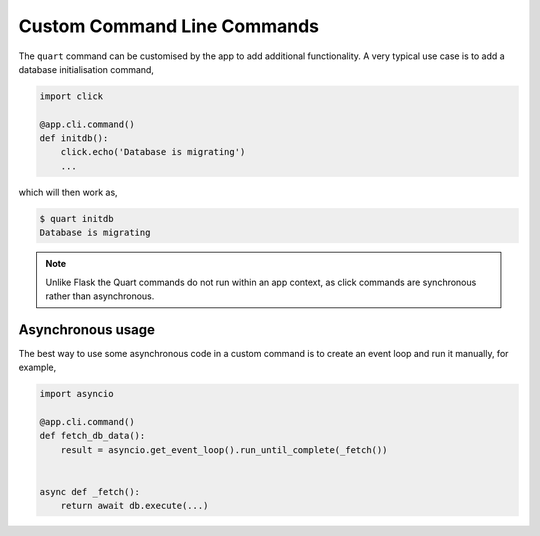 .. _command_line:

Custom Command Line Commands
============================

The ``quart`` command can be customised by the app to add additional
functionality. A very typical use case is to add a database
initialisation command,

.. code-block:: python

    import click

    @app.cli.command()
    def initdb():
        click.echo('Database is migrating')
        ...

which will then work as,

.. code-block:: console

    $ quart initdb
    Database is migrating

.. note::

   Unlike Flask the Quart commands do not run within an app context,
   as click commands are synchronous rather than asynchronous.

Asynchronous usage
------------------

The best way to use some asynchronous code in a custom command is to
create an event loop and run it manually, for example,

.. code-block:: python

    import asyncio

    @app.cli.command()
    def fetch_db_data():
        result = asyncio.get_event_loop().run_until_complete(_fetch())


    async def _fetch():
        return await db.execute(...)
